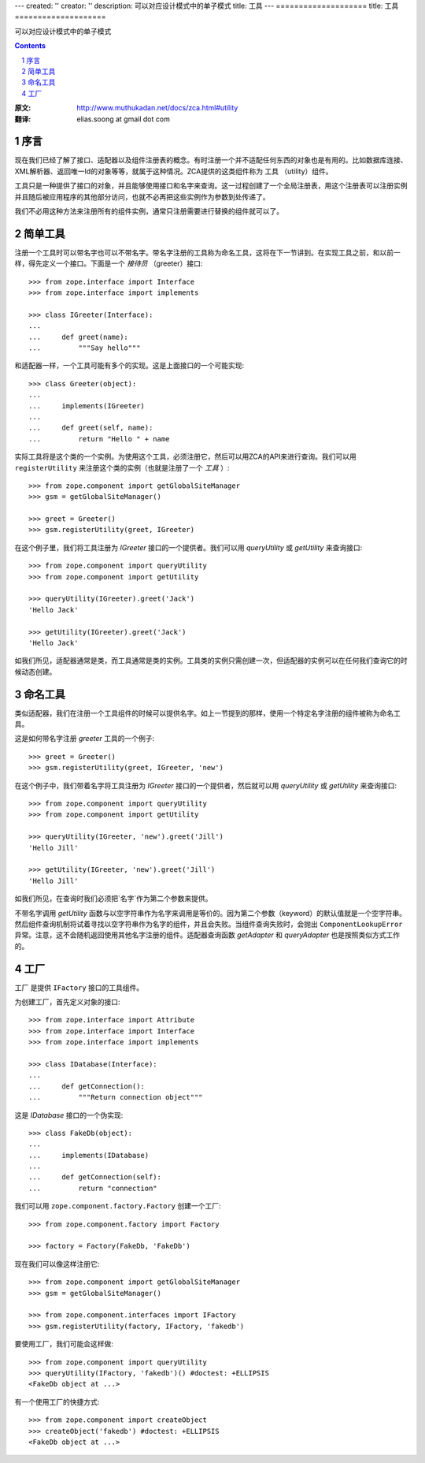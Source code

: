 ---
created: ''
creator: ''
description: 可以对应设计模式中的单子模式
title: 工具
---
====================
title: 工具
====================

可以对应设计模式中的单子模式

.. Contents::
.. sectnum::

:原文: http://www.muthukadan.net/docs/zca.html#utility
:翻译: elias.soong at gmail dot com

序言
~~~~~~~~~~~~

现在我们已经了解了接口、适配器以及组件注册表的概念。有时注册一个并不适配任何东西的对象也是有用的。比如数据库连接、XML解析器、返回唯一Id的对象等等，就属于这种情况。ZCA提供的这类组件称为 ``工具`` （utility）组件。

工具只是一种提供了接口的对象，并且能够使用接口和名字来查询。这一过程创建了一个全局注册表，用这个注册表可以注册实例并且随后被应用程序的其他部分访问，也就不必再把这些实例作为参数到处传递了。

我们不必用这种方法来注册所有的组件实例，通常只注册需要进行替换的组件就可以了。


简单工具
~~~~~~~~~~~~~~

注册一个工具时可以带名字也可以不带名字。带名字注册的工具称为命名工具，这将在下一节讲到。在实现工具之前，和以前一样，得先定义一个接口。下面是一个 `接待员` （greeter）接口::

  >>> from zope.interface import Interface
  >>> from zope.interface import implements

  >>> class IGreeter(Interface):
  ...
  ...     def greet(name):
  ...         """Say hello"""

和适配器一样，一个工具可能有多个的实现。这是上面接口的一个可能实现::

  >>> class Greeter(object):
  ...
  ...     implements(IGreeter)
  ...
  ...     def greet(self, name):
  ...         return "Hello " + name

实际工具将是这个类的一个实例。为使用这个工具，必须注册它，然后可以用ZCA的API来进行查询。我们可以用 ``registerUtility`` 来注册这个类的实例（也就是注册了一个 `工具` ）::

  >>> from zope.component import getGlobalSiteManager
  >>> gsm = getGlobalSiteManager()

  >>> greet = Greeter()
  >>> gsm.registerUtility(greet, IGreeter)

在这个例子里，我们将工具注册为 `IGreeter` 接口的一个提供者。我们可以用 `queryUtility` 或 `getUtility` 来查询接口::

  >>> from zope.component import queryUtility
  >>> from zope.component import getUtility

  >>> queryUtility(IGreeter).greet('Jack')
  'Hello Jack'

  >>> getUtility(IGreeter).greet('Jack')
  'Hello Jack'

如我们所见，适配器通常是类，而工具通常是类的实例。工具类的实例只需创建一次，但适配器的实例可以在任何我们查询它的时候动态创建。


命名工具
~~~~~~~~~~~~~

类似适配器，我们在注册一个工具组件的时候可以提供名字。如上一节提到的那样，使用一个特定名字注册的组件被称为命名工具。

这是如何带名字注册 `greeter` 工具的一个例子::

  >>> greet = Greeter()
  >>> gsm.registerUtility(greet, IGreeter, 'new')

在这个例子中，我们带着名字将工具注册为 `IGreeter` 接口的一个提供者，然后就可以用 `queryUtility` 或 `getUtility` 来查询接口::

  >>> from zope.component import queryUtility
  >>> from zope.component import getUtility

  >>> queryUtility(IGreeter, 'new').greet('Jill')
  'Hello Jill'

  >>> getUtility(IGreeter, 'new').greet('Jill')
  'Hello Jill'

如我们所见，在查询时我们必须把`名字`作为第二个参数来提供。

不带名字调用 `getUtility` 函数与以空字符串作为名字来调用是等价的。因为第二个参数（keyword）的默认值就是一个空字符串。然后组件查询机制将试着寻找以空字符串作为名字的组件，并且会失败。当组件查询失败时，会抛出 ``ComponentLookupError`` 异常。注意，这不会随机返回使用其他名字注册的组件。适配器查询函数 `getAdapter` 和 `queryAdapter` 也是按照类似方式工作的。


工厂
~~~~~~~

``工厂`` 是提供 ``IFactory`` 接口的工具组件。

为创建工厂，首先定义对象的接口::

  >>> from zope.interface import Attribute
  >>> from zope.interface import Interface
  >>> from zope.interface import implements

  >>> class IDatabase(Interface):
  ...
  ...     def getConnection():
  ...         """Return connection object"""

这是 `IDatabase` 接口的一个伪实现::

  >>> class FakeDb(object):
  ...
  ...     implements(IDatabase)
  ...
  ...     def getConnection(self):
  ...         return "connection"

我们可以用 ``zope.component.factory.Factory`` 创建一个工厂::

  >>> from zope.component.factory import Factory

  >>> factory = Factory(FakeDb, 'FakeDb')

现在我们可以像这样注册它::

  >>> from zope.component import getGlobalSiteManager
  >>> gsm = getGlobalSiteManager()

  >>> from zope.component.interfaces import IFactory
  >>> gsm.registerUtility(factory, IFactory, 'fakedb')

要使用工厂，我们可能会这样做::

  >>> from zope.component import queryUtility
  >>> queryUtility(IFactory, 'fakedb')() #doctest: +ELLIPSIS
  <FakeDb object at ...>

有一个使用工厂的快捷方式::

  >>> from zope.component import createObject
  >>> createObject('fakedb') #doctest: +ELLIPSIS
  <FakeDb object at ...>

